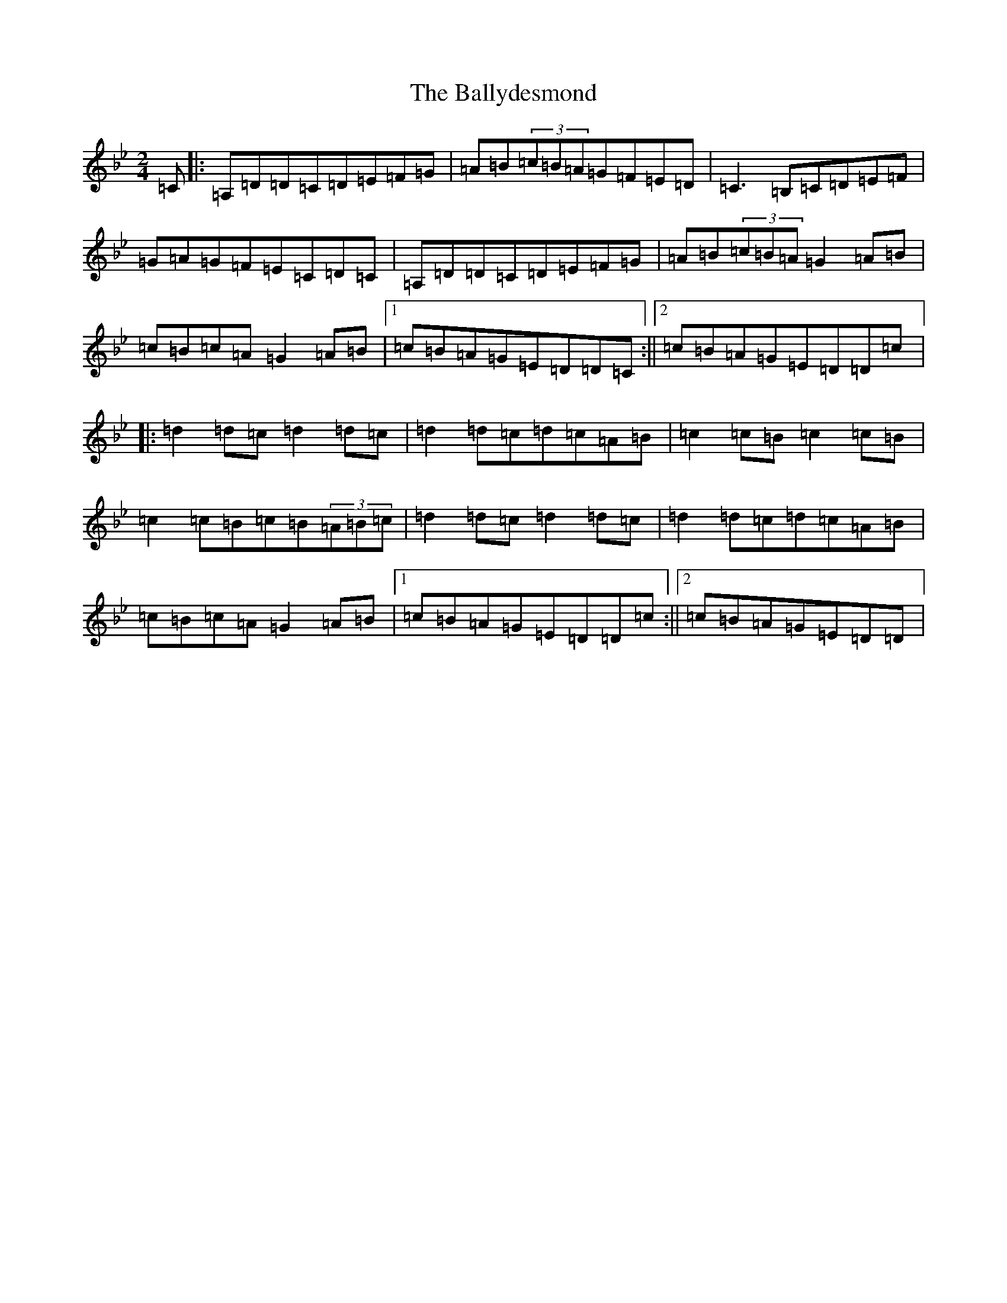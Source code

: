 X: 4254
T: Ballydesmond, The
S: https://thesession.org/tunes/298#setting35523
Z: A Dorian
R: polka
M: 2/4
L: 1/8
K: C Dorian
=C|:=A,=D=D=C=D=E=F=G|=A=B(3=c=B=A=G=F=E=D|=C3=B,=C=D=E=F|=G=A=G=F=E=C=D=C|=A,=D=D=C=D=E=F=G|=A=B(3=c=B=A=G2=A=B|=c=B=c=A=G2=A=B|1=c=B=A=G=E=D=D=C:||2=c=B=A=G=E=D=D=c|:=d2=d=c=d2=d=c|=d2=d=c=d=c=A=B|=c2=c=B=c2=c=B|=c2=c=B=c=B(3=A=B=c|=d2=d=c=d2=d=c|=d2=d=c=d=c=A=B|=c=B=c=A=G2=A=B|1=c=B=A=G=E=D=D=c:||2=c=B=A=G=E=D=D|
